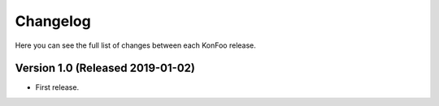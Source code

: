 Changelog
=========

Here you can see the full list of changes between each KonFoo release.


Version 1.0 (Released 2019-01-02)
---------------------------------

* First release.

